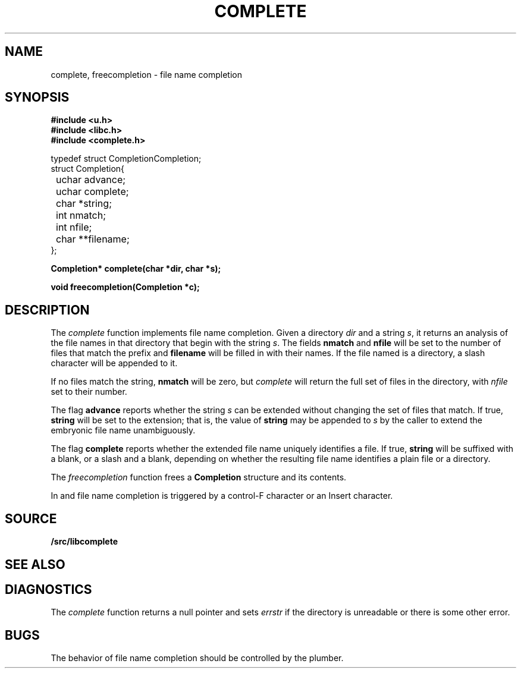 .TH COMPLETE 3
.SH NAME
complete, freecompletion \- file name completion
.SH SYNOPSIS
.B #include <u.h>
.br
.B #include <libc.h>
.br
.B #include <complete.h>
.PP
.ft L
.nf
.ta \w'    'u +\w'    'u +\w'    'u +\w'    'u +\w'    'u
typedef struct Completion	Completion;
struct Completion{
	uchar advance;
	uchar complete;
	char *string;
	int nmatch;
	int nfile;
	char **filename;
};

.fi
.PP
.B
.ta \w'\fLchar* 'u

.PP
.B
Completion* complete(char *dir, char *s);
.PP
.B
void freecompletion(Completion *c);
.SH DESCRIPTION
The
.I complete
function implements file name completion.
Given a directory
.I dir
and a string
.IR s ,
it returns an analysis of the file names in that directory that begin with the string
.IR s .
The fields
.B nmatch
and
.B nfile
will be set to the number of files that match the prefix and
.B filename
will be filled in with their names.
If the file named is a directory, a slash character will be appended to it.
.PP
If no files match the string,
.B nmatch
will be zero, but
.I complete
will return the full set of files in the directory, with
.I nfile
set to their number.
.PP
The flag
.B advance
reports whether the string
.I s
can be extended without changing the set of files that match.  If true,
.B string
will be set to the extension; that is, the value of
.B string
may be appended to
.I s
by the caller to extend the embryonic file name unambiguously.
.PP
The flag
.B complete
reports whether the extended file name uniquely identifies a file.
If true,
.B string
will be suffixed with a blank, or a slash and a blank,
depending on whether the resulting file name identifies a plain file or a directory.
.PP
The
.I freecompletion
function frees a
.B Completion
structure and its contents.
.PP
In
.IM rio (1)
and
.IM acme (1) ,
file name completion is triggered by a control-F character or an Insert character.
.SH SOURCE
.B \*9/src/libcomplete
.SH SEE ALSO
.IM rio (1) ,
.IM acme (1)
.SH DIAGNOSTICS
The
.I complete
function returns a null pointer and sets
.I errstr
if the directory is unreadable or there is some other error.
.SH BUGS
The behavior of file name completion should be controlled by the plumber.
